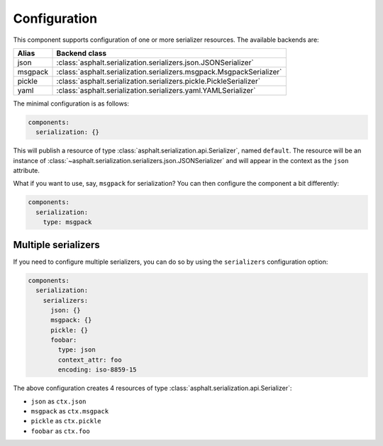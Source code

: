 Configuration
=============

This component supports configuration of one or more serializer resources.
The available backends are:

======= ====================================================================
Alias   Backend class
======= ====================================================================
json    :class:`asphalt.serialization.serializers.json.JSONSerializer`
msgpack :class:`asphalt.serialization.serializers.msgpack.MsgpackSerializer`
pickle  :class:`asphalt.serialization.serializers.pickle.PickleSerializer`
yaml    :class:`asphalt.serialization.serializers.yaml.YAMLSerializer`
======= ====================================================================

The minimal configuration is as follows:

.. code-block:: yaml

    components:
      serialization: {}

This will publish a resource of type :class:`asphalt.serialization.api.Serializer`, named
``default``. The resource will be an instance of
:class:`~asphalt.serialization.serializers.json.JSONSerializer` and will appear in the context as
the ``json`` attribute.

What if you want to use, say, ``msgpack`` for serialization?
You can then configure the component a bit differently:

.. code-block:: yaml

    components:
      serialization:
        type: msgpack


Multiple serializers
--------------------

If you need to configure multiple serializers, you can do so by using the ``serializers``
configuration option:

.. code-block:: yaml

    components:
      serialization:
        serializers:
          json: {}
          msgpack: {}
          pickle: {}
          foobar:
            type: json
            context_attr: foo
            encoding: iso-8859-15

The above configuration creates 4 resources of type :class:`asphalt.serialization.api.Serializer`:

* ``json`` as ``ctx.json``
* ``msgpack`` as ``ctx.msgpack``
* ``pickle`` as ``ctx.pickle``
* ``foobar`` as ``ctx.foo``
